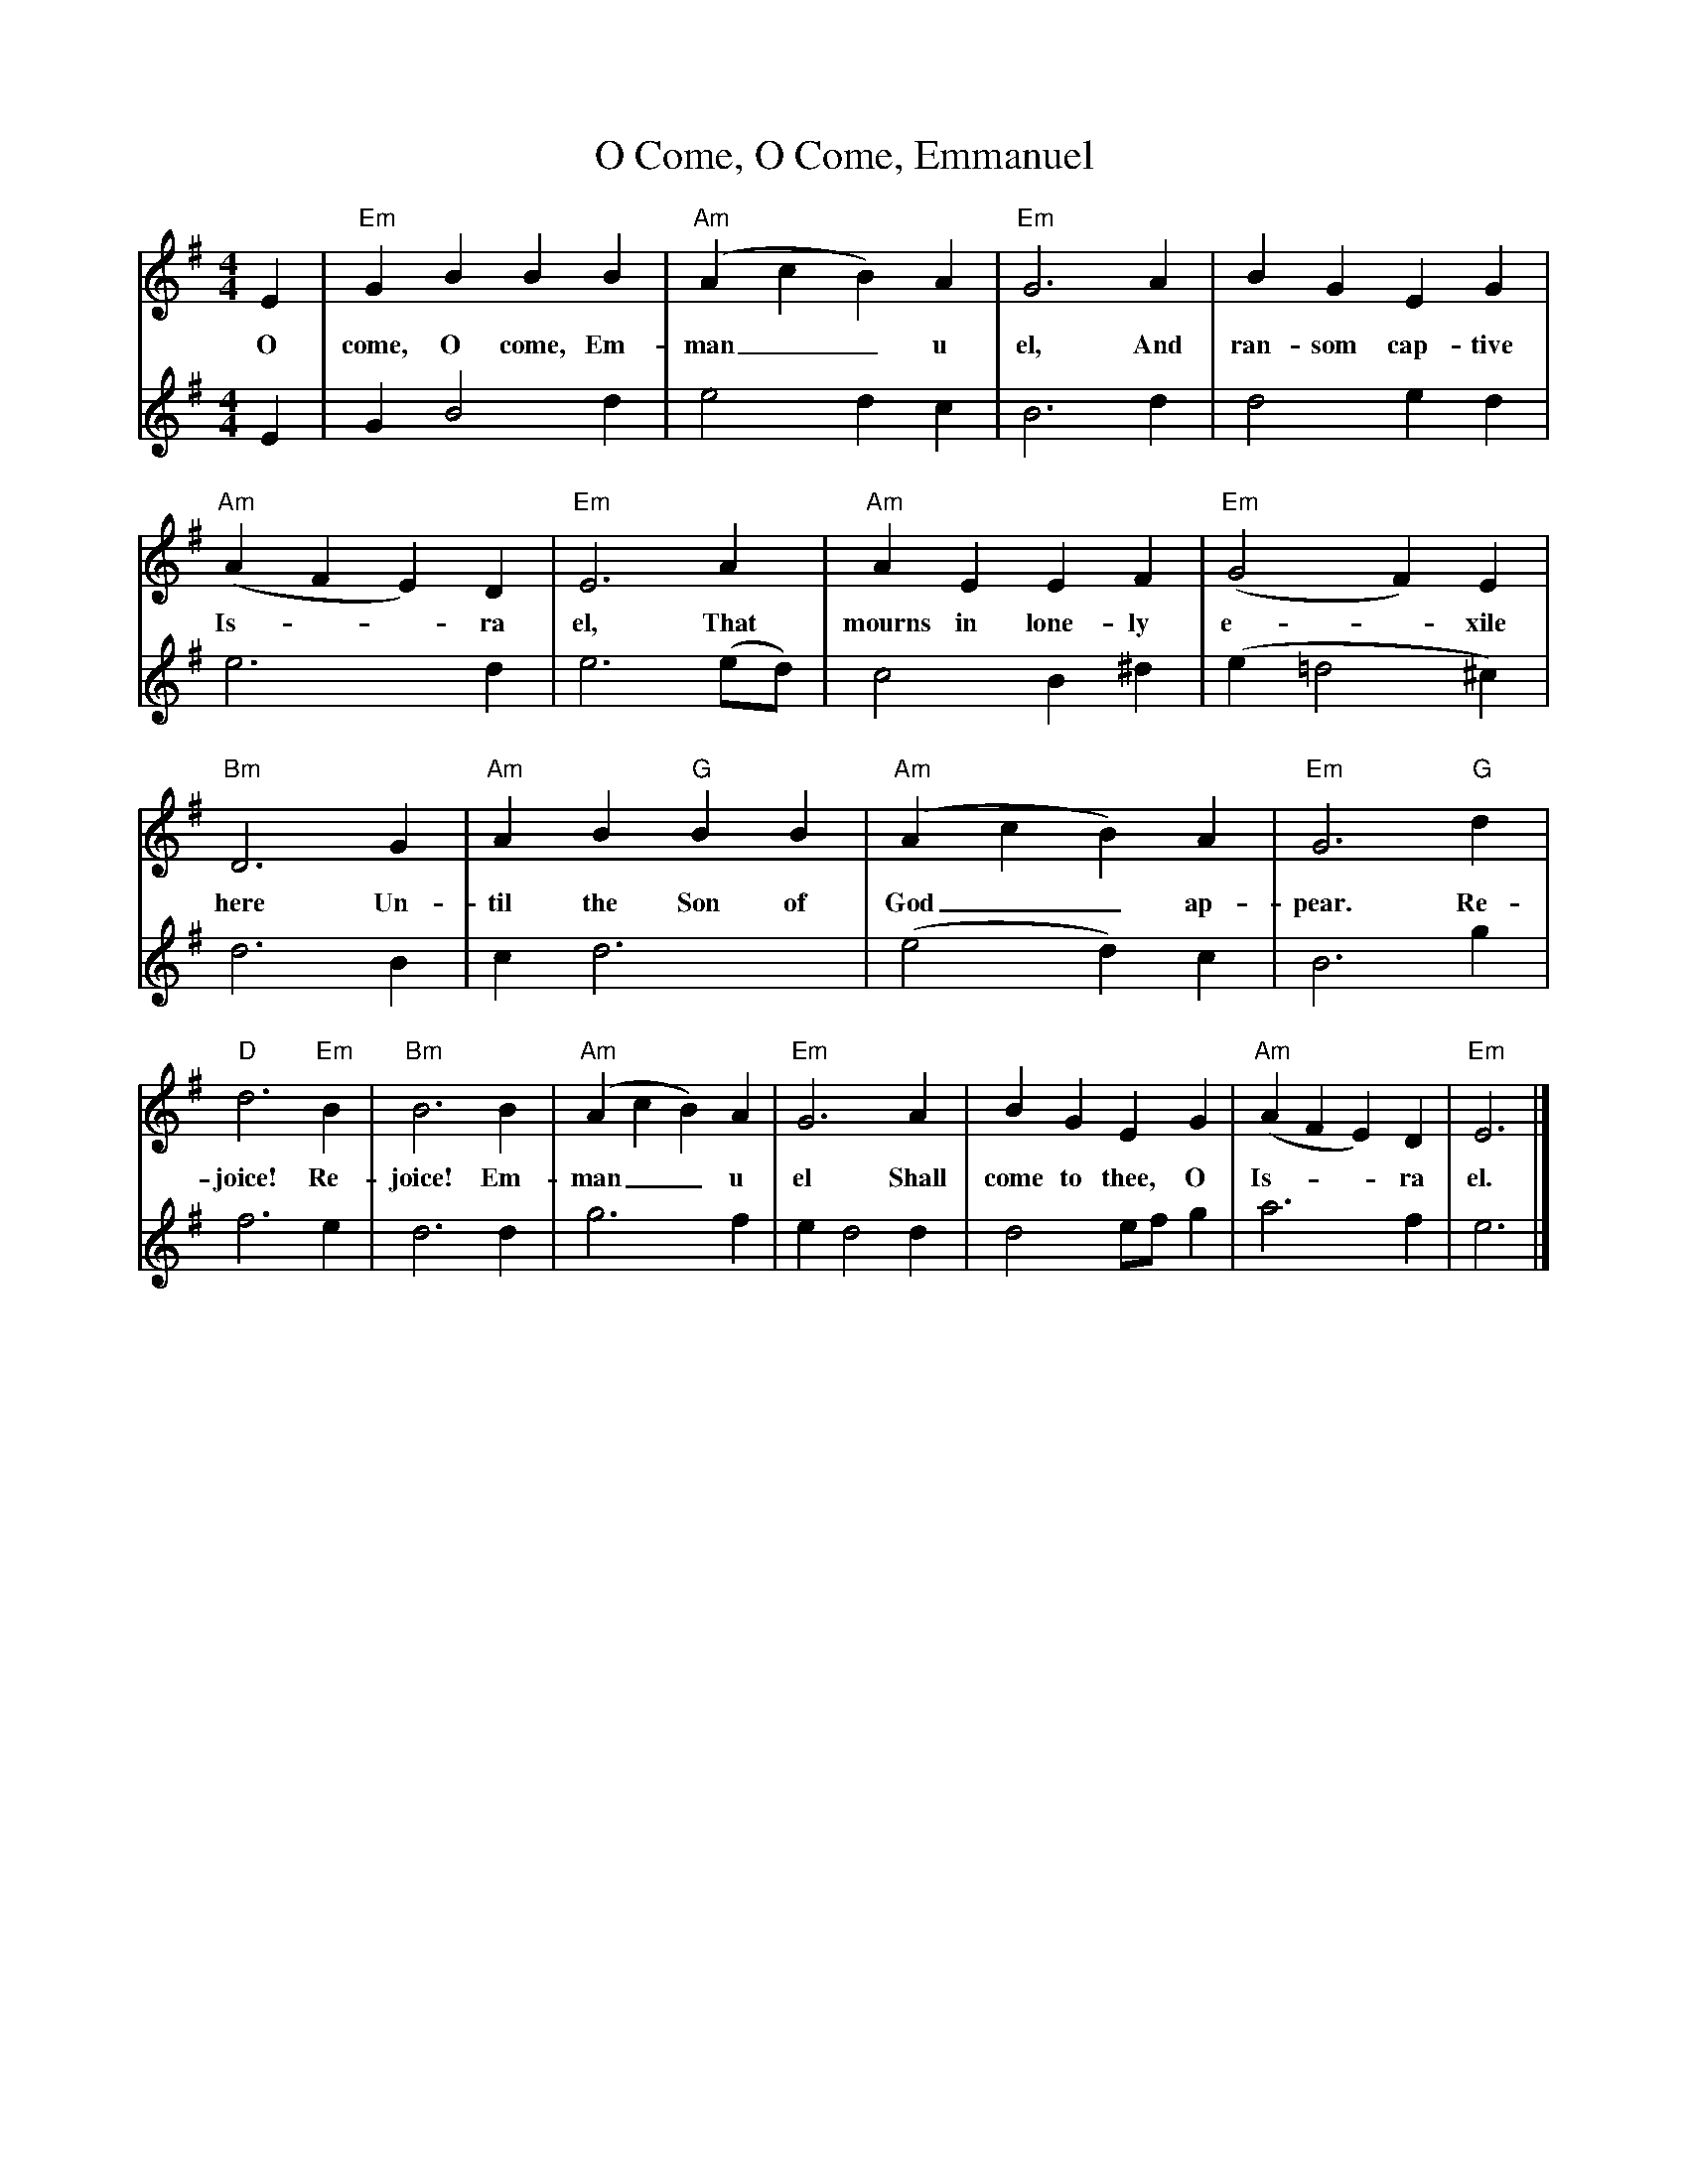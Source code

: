 X: 0
T: O Come, O Come, Emmanuel
Z: Veni, Veni, Emmanuel
Z: Copyright © 2006 by Douglas D. Anderson
Z: Released To The Public Domain
L: 1/4
M: 4/4
V: P1
V: P2
V: P3
V: P4
K: G
[V: P1] E | "Em" G B B B | "Am" (A c B) A | "Em" G3 A | B G E G | "Am" (A F E) D | "Em" E3 A | "Am" A E E F | "Em" (G2 F) E | "Bm" D3 G | "Am" A B "G"B B | "Am" (A c B) A | "Em" G3 "G" d | "D" d3 "Em" B | "Bm" B3 B | "Am" (A c B) A | "Em" G3 A | B G E G | "Am" (A F E) D | "Em" E3|]
w: O come, O come, Em- man__ u el, And ran- som cap- tive Is-__ ra el, That mourns in lone- ly e-_ xile here Un- til the Son of God__ ap- pear. Re- joice! Re- joice! Em- man__ u el Shall come to thee, O Is-__ ra el.
[V: P2]  E | G B2 d | e2 d c | B3 d | d2 e d | e3 d | e3 (e/d/) | c2 B ^d | (e =d2 ^c) | d3 B | c d3 | (e2  d )c | B3 g | f3 e | d3 d | g3 f | e d2 d | d2 e/f/ g  | a3 f | e3|]

